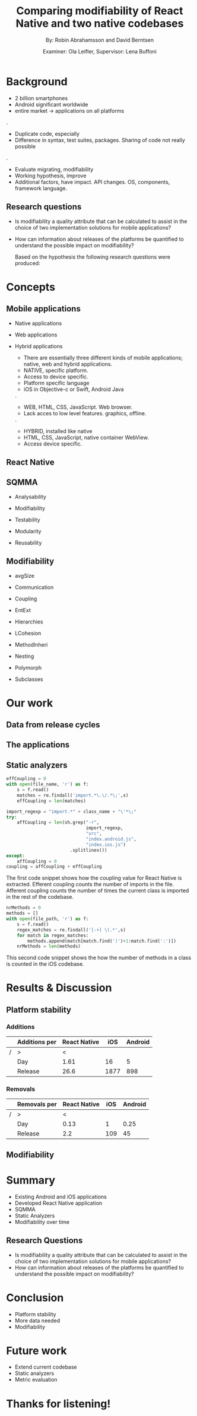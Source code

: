 #+TITLE: Comparing modifiability of React Native and two native codebases
#+AUTHOR: By: Robin Abrahamsson and David Berntsen
#+EMAIL: robab960@student.liu.se davbe067@student.liu.se
#+DATE: Examiner: Ola Leifler, Supervisor: Lena Buffoni

#+REVEAL_ROOT: file:///Users/robin.abrahamsson/reveal.js-master/


#+REVEAL_THEME: black
#+REVEAL_TRANS: default
#+REVEAL_DEFAULT_FRAG_STYLE: current-visible

#+REVEAL_POSTAMBLE: <p> Created by Robin Abrahamsson and David Berntsen. </p>
#+REVEAL_PLUGINS: (markdown notes math)
#+REVEAL_EXTRA_CSS: ./custom-stylesheet.css

#+OPTIONS: reveal_center:t reveal_progress:t reveal_history:nil reveal_control:nil
#+OPTIONS: reveal_rolling_links:t reveal_keyboard:t reveal_overview:t num:nil
#+OPTIONS: reveal_width:1200 reveal_height:800
#+OPTIONS: toc:1
#+OPTIONS: reveal_title_slide:"<h2>%t</h2><p>%a</p><p>%d</p>"


* Background
#+BEGIN_NOTES
 * 2 billion smartphones
 * Android significant worldwide
 * entire market -> applications on all platforms
.
 * Duplicate code, especially
 * Difference in syntax, test suites, packages. Sharing of code not really possible
.  
 * Evaluate migrating, modifiability
 * Working hypothesis, improve
 * Additional factors, have impact. API changes. OS, components, framework language.
#+END_NOTES
** Research questions
   #+ATTR_REVEAL: :frag (t)
  * Is modifiability a quality attribute that can be calculated to assist in the choice of two implementation solutions for mobile applications?
  * How can information about releases of the platforms be quantified to understand the possible impact on modifiability?
   #+BEGIN_NOTES
   Based on the hypothesis the following research questions were produced:
   * Is modifiability a quality attribute that can be calculated to assist in the choice of two implementation solutions for mobile applications?
   * How can information about releases of the platforms be quantified to understand the possible impact on modifiability?
   #+END_NOTES
* Concepts
** Mobile applications
   #+ATTR_REVEAL: :frag (t)
 * Native applications
 * Web applications
 * Hybrid applications
   #+BEGIN_NOTES
 * There are essentially three different kinds of mobile applications; native, web and hybrid applications.
 * NATIVE, specific platform. 
 * Access to device specific.
 * Platform specific language
 * iOS in Objective-c or Swift, Android Java
.
 * WEB, HTML, CSS, JavaScript. Web browser.
 * Lack acces to low level features. graphics, offline.
. 
 * HYBRID, installed like native
 * HTML, CSS, JavaScript, native container WebView.
 * Access device specific.
   #+END_NOTES
** React Native
   #+BEGIN_NOTES
     * Open source by Facebook.
     * March 2015
     * JavaScript
     * To native components and therefore resulting applications are native.
   #+END_NOTES
** SQMMA
   #+ATTR_REVEAL: :frag (t)
 * Analysability
 * Modifiability
 * Testability
 * Modularity
 * Reusability
   #+BEGIN_NOTES
   * The Software Quality Model for Maintainability Analysis (SQMMA) quantifies 
   quality attributes to achieve a value for maintainability. 
   These quality attributes are:
   .
   * Quality attributes quantified by certain metrics.
   * Metrics are then weighted depending on the impoct of that quality attribute.
   * Modifiability was chosen for this thesi.
   #+END_NOTES
** Modifiability
   #+ATTR_REVEAL: :frag (t)
 * avgSize
 * Communication
 * Coupling
 * EntExt
 * Hierarchies
 * LCohesion
 * MethodInheri
 * Nesting
 * Polymorph
 * Subclasses
   #+BEGIN_NOTES
   * The following metrics was used to quantify modifiability:
   #+END_NOTES
* Our work
** Data from release cycles
   #+BEGIN_NOTES
   * Different release cycles, time effort
   * Change a function call, to deprecate and kill functionality
   * Data about releases were gathered for iOS, Android and React Native.
   #+END_NOTES
** The applications
   #+BEGIN_NOTES
   * First question, two applications Valtech.
   * General functionality
   * what graphical components, 6 -> Navbar, Menu, List view
   .
   After deciding which components should be migrated, 
   the files that were related to the components were 
   then located in both the iOS and Android codebases. 
   With the help of these files, the functionality of 
   every component was identified and as much functionality 
   as possible was then migrated to the React Native applications. 
   #+END_NOTES
   #+REVEAL: split
   #+CAPTION:
   #+NAME: fig:menu
   #+ATTR_HTML: :height 500
   [[./images/full-application.png]]

   #+REVEAL: split
   #+CAPTION:
   #+NAME: fig:menu
   #+ATTR_HTML: :height 500
   [[./images/menu.png]]

** Static analyzers
#+BEGIN_NOTES
 * After the migration was done we performed static analyzis to extract metrics
 * Exist tools, none open source with reliable results
 * Usually out dated or covered other metrics.
 * Decided to create analyzers
 * Python, regexp
 * Give you an understanding of how the analyzers work, code snippets.
#+END_NOTES
#+REVEAL: split
#+BEGIN_SRC python
effCoupling = 0
with open(file_name, 'r') as f:
    s = f.read()
    matches = re.findall('import.*\.\/.*\;',s)
    effCoupling = len(matches)

import_regexp = "import.*" + class_name + "\'*\;"
try:
    affCoupling = len(sh.grep("-r",
                              import_regexp, 
                              "src", 
                              "index.android.js", 
                              "index.ios.js")
                        .splitlines())
except:
    affCoupling = 0
coupling = affCoupling + effCoupling
#+END_SRC
#+BEGIN_NOTES
The first code snippet shows how the coupling value for React Native is extracted.
Efferent coupling counts the number of imports in the file. Afferent coupling 
counts the number of times the current class is imported in the rest of the codebase.
#+END_NOTES

#+REVEAL: split
#+BEGIN_SRC python
nrMethods = 0
methods = []
with open(file_path, 'r') as f:
    s = f.read()
    regex_matches = re.findall('[-+] \(.*',s)
    for match in regex_matches:
        methods.append(match[match.find(')')+1:match.find(':')])
    nrMethods = len(methods)
#+END_SRC
#+BEGIN_NOTES
This second code snippet shows the how the number of methods in a class is counted 
in the iOS codebase.
#+END_NOTES
* Results & Discussion
** Platform stability
*** Additions
|---+---------------+--------------+------+---------|
|   | Additions per | React Native |  iOS | Android |
|---+---------------+--------------+------+---------|
| / | >             |            < |      |         |
|   | Day           |         1.61 |   16 |       5 |
|   | Release       |         26.6 | 1877 |     898 |
|---+---------------+--------------+------+---------|
*** Removals 
|---+--------------+--------------+-----+---------|
|   | Removals per | React Native | iOS | Android |
|---+--------------+--------------+-----+---------|
| / | >            |            < |     |         |
|   | Day          |         0.13 |   1 |    0.25 |
|   | Release      |          2.2 | 109 |      45 |
|---+--------------+--------------+-----+---------|



** Modifiability
   
   #+REVEAL: split
   #+ATTR_HTML: :height 500
   [[./images/application-modifiability-sum.png]]

   #+REVEAL: split
   #+ATTR_HTML: :height 500
   [[./images/application-modifiability-avg.png]]


* Summary
  #+ATTR_REVEAL: :frag (t)
  * Existing Android and iOS applications
  * Developed React Native application
  * SQMMA
  * Static Analyzers
  * Modifiability over time
** Research Questions
   #+ATTR_REVEAL: :frag (t)
   * Is modifiability a quality attribute that can be calculated to assist in the choice of two implementation solutions for mobile applications?
   * How can information about releases of the platforms be quantified to understand the possible impact on modifiability?

* Conclusion
  #+ATTR_REVEAL: :frag (t)
  * Platform stability
  * More data needed
  * Modifiability
* Future work
  #+ATTR_REVEAL: :frag (t)
  * Extend current codebase
  * Static analyzers
  * Metric evaluation

* Thanks for listening!
